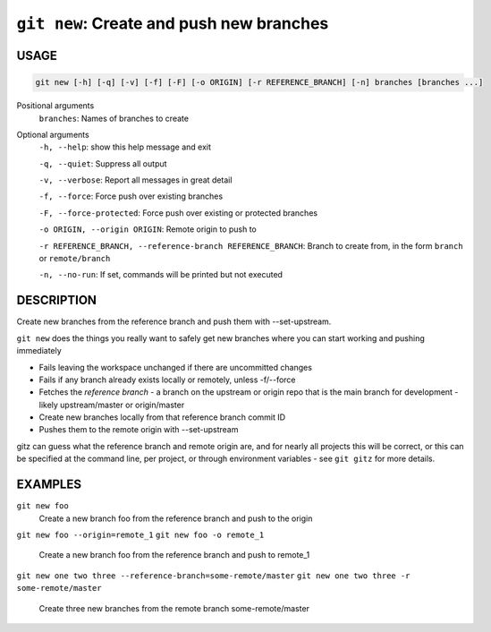 ``git new``: Create and push new branches
-----------------------------------------

USAGE
=====

.. code-block:: bash

    git new [-h] [-q] [-v] [-f] [-F] [-o ORIGIN] [-r REFERENCE_BRANCH] [-n] branches [branches ...]

Positional arguments
  ``branches``: Names of branches to create

Optional arguments
  ``-h, --help``: show this help message and exit

  ``-q, --quiet``: Suppress all output

  ``-v, --verbose``: Report all messages in great detail

  ``-f, --force``: Force push over existing branches

  ``-F, --force-protected``: Force push over existing or protected branches

  ``-o ORIGIN, --origin ORIGIN``: Remote origin to push to

  ``-r REFERENCE_BRANCH, --reference-branch REFERENCE_BRANCH``: Branch to create from, in the form ``branch`` or ``remote/branch``

  ``-n, --no-run``: If set, commands will be printed but not executed

DESCRIPTION
===========

Create new branches from the reference branch and push them with
--set-upstream.

``git new`` does the things you really want to safely get new branches
where you can start working and pushing immediately

- Fails leaving the workspace unchanged if there are uncommitted changes

- Fails if any branch already exists locally or remotely, unless -f/--force

- Fetches the *reference branch* - a branch on the upstream or origin repo that
  is the main branch for development - likely upstream/master or origin/master

- Create new branches locally from that reference branch commit ID

- Pushes them to the remote origin with --set-upstream

gitz can guess what the reference branch and remote origin are, and for
nearly all projects this will be correct, or this can be specified at the
command line, per project, or through environment variables - see ``git gitz``
for more details.

EXAMPLES
========

``git new foo``
   Create a new branch foo from the reference branch and push to the origin

``git new foo --origin=remote_1``
``git new foo -o remote_1``
   Create a new branch foo from the reference branch and push to remote_1

``git new one two three --reference-branch=some-remote/master``
``git new one two three -r some-remote/master``
   Create three new branches from the remote branch some-remote/master

